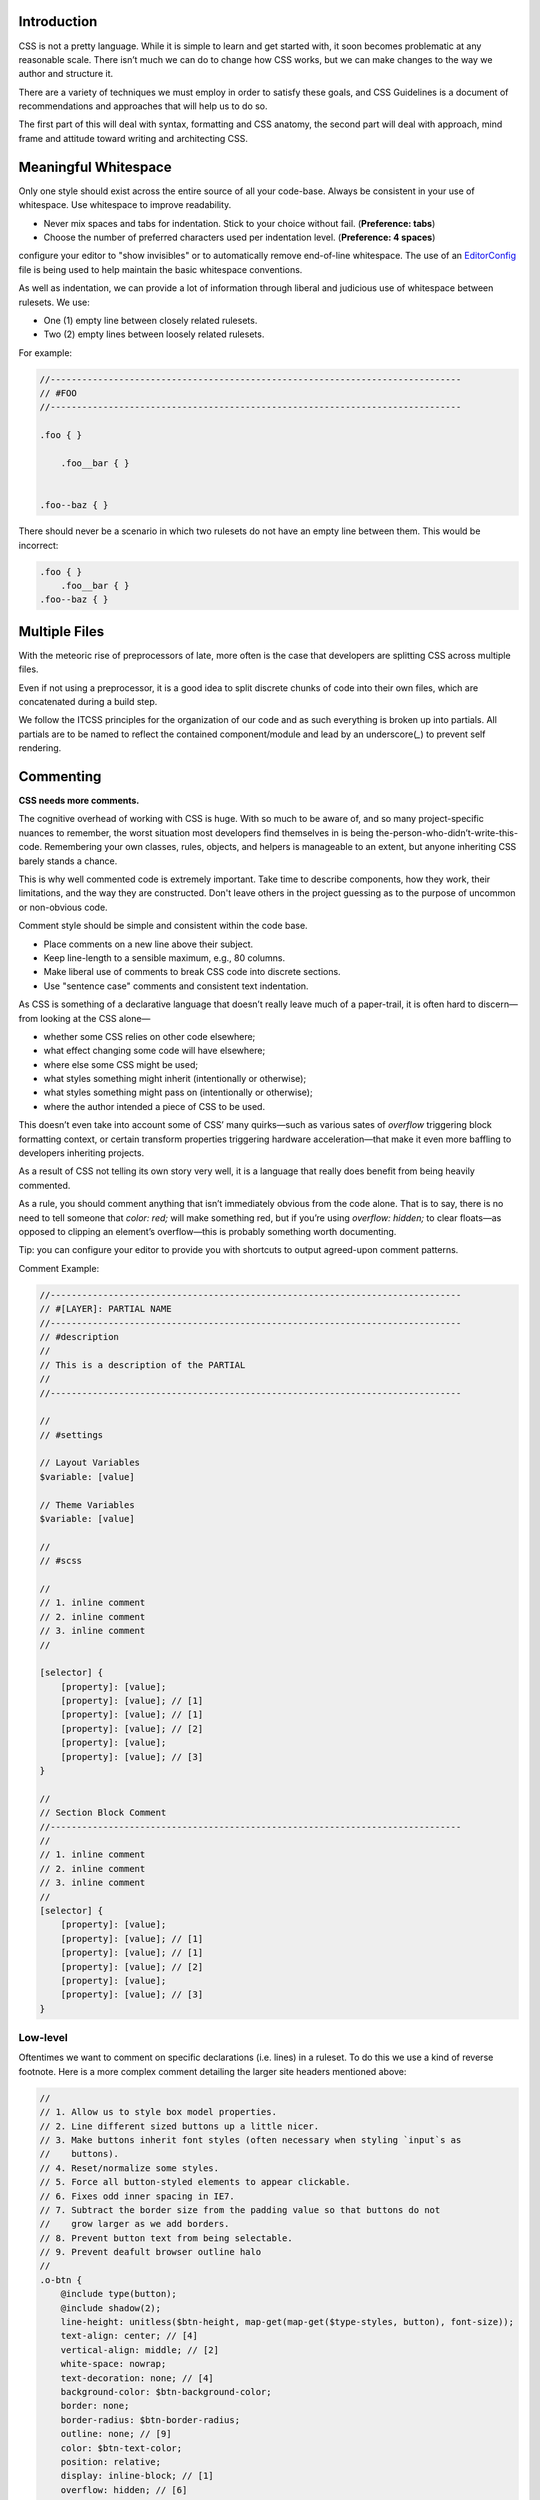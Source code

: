 Introduction
============

CSS is not a pretty language. While it is simple to learn and get started with,
it soon becomes problematic at any reasonable scale. There isn’t much we can do
to change how CSS works, but we can make changes to the way we author and
structure it.

There are a variety of techniques we must employ in order to satisfy these
goals, and CSS Guidelines is a document of recommendations and approaches that
will help us to do so.

The first part of this will deal with syntax, formatting and CSS anatomy, the
second part will deal with approach, mind frame and attitude toward writing and
architecting CSS.


Meaningful Whitespace
=====================

Only one style should exist across the entire source of all your code-base.
Always be consistent in your use of whitespace. Use whitespace to improve
readability.

- Never mix spaces and tabs for indentation. Stick to your choice without fail. (**Preference: tabs**)
- Choose the number of preferred characters used per indentation level. (**Preference: 4 spaces**)

.. warning::

configure your editor to "show invisibles" or to automatically remove end-of-line whitespace. The use of an `EditorConfig <http://editorconfig.org/>`_ file is being used to help maintain the basic whitespace conventions.


As well as indentation, we can provide a lot of information through liberal and
judicious use of whitespace between rulesets. We use:

- One (1) empty line between closely related rulesets.
- Two (2) empty lines between loosely related rulesets.

For example:

.. code-block:: scss

  //------------------------------------------------------------------------------
  // #FOO
  //------------------------------------------------------------------------------

  .foo { }

      .foo__bar { }


  .foo--baz { }


There should never be a scenario in which two rulesets do not have an empty line
between them. This would be incorrect:

.. code-block:: scss

  .foo { }
      .foo__bar { }
  .foo--baz { }



Multiple Files
==============

With the meteoric rise of preprocessors of late, more often is the case that
developers are splitting CSS across multiple files.

Even if not using a preprocessor, it is a good idea to split discrete chunks of
code into their own files, which are concatenated during a build step.

We follow the ITCSS principles for the organization of our code and as such
everything is broken up into partials. All partials are to be named to reflect
the contained component/module and lead by an underscore(`_`) to prevent self
rendering.


Commenting
==========

**CSS needs more comments.**

The cognitive overhead of working with CSS is huge. With so much to be aware of,
and so many project-specific nuances to remember, the worst situation most
developers find themselves in is being the-person-who-didn’t-write-this-code.
Remembering your own classes, rules, objects, and helpers is manageable to an
extent, but anyone inheriting CSS barely stands a chance.

This is why well commented code is extremely important. Take time to describe
components, how they work, their limitations, and the way they are constructed.
Don't leave others in the project guessing as to the purpose of uncommon or
non-obvious code.

Comment style should be simple and consistent within the code base.

- Place comments on a new line above their subject.
- Keep line-length to a sensible maximum, e.g., 80 columns.
- Make liberal use of comments to break CSS code into discrete sections.
- Use "sentence case" comments and consistent text indentation.

As CSS is something of a declarative language that doesn’t really leave much of
a paper-trail, it is often hard to discern—from looking at the CSS alone—

- whether some CSS relies on other code elsewhere;
- what effect changing some code will have elsewhere;
- where else some CSS might be used;
- what styles something might inherit (intentionally or otherwise);
- what styles something might pass on (intentionally or otherwise);
- where the author intended a piece of CSS to be used.

This doesn’t even take into account some of CSS’ many quirks—such as various
sates of `overflow` triggering block formatting context, or certain transform
properties triggering hardware acceleration—that make it even more baffling to
developers inheriting projects.

As a result of CSS not telling its own story very well, it is a language that
really does benefit from being heavily commented.

As a rule, you should comment anything that isn’t immediately obvious from the
code alone. That is to say, there is no need to tell someone that `color: red;`
will make something red, but if you’re using `overflow: hidden;` to clear
floats—as opposed to clipping an element’s overflow—this is probably something
worth documenting.

.. warning::

Tip: you can configure your editor to provide you with shortcuts to output agreed-upon comment patterns.

Comment Example:

.. code-block:: scss

  //------------------------------------------------------------------------------
  // #[LAYER]: PARTIAL NAME
  //------------------------------------------------------------------------------
  // #description
  //
  // This is a description of the PARTIAL
  //
  //------------------------------------------------------------------------------

  //
  // #settings

  // Layout Variables
  $variable: [value]

  // Theme Variables
  $variable: [value]

  //
  // #scss

  //
  // 1. inline comment
  // 2. inline comment
  // 3. inline comment
  //

  [selector] {
      [property]: [value];
      [property]: [value]; // [1]
      [property]: [value]; // [1]
      [property]: [value]; // [2]
      [property]: [value];
      [property]: [value]; // [3]
  }

  //
  // Section Block Comment
  //------------------------------------------------------------------------------
  //
  // 1. inline comment
  // 2. inline comment
  // 3. inline comment
  //
  [selector] {
      [property]: [value];
      [property]: [value]; // [1]
      [property]: [value]; // [1]
      [property]: [value]; // [2]
      [property]: [value];
      [property]: [value]; // [3]
  }



Low-level
---------

Oftentimes we want to comment on specific declarations (i.e. lines) in a
ruleset. To do this we use a kind of reverse footnote. Here is a more complex
comment detailing the larger site headers mentioned above:

.. code-block:: scss

  //
  // 1. Allow us to style box model properties.
  // 2. Line different sized buttons up a little nicer.
  // 3. Make buttons inherit font styles (often necessary when styling `input`s as
  //    buttons).
  // 4. Reset/normalize some styles.
  // 5. Force all button-styled elements to appear clickable.
  // 6. Fixes odd inner spacing in IE7.
  // 7. Subtract the border size from the padding value so that buttons do not
  //    grow larger as we add borders.
  // 8. Prevent button text from being selectable.
  // 9. Prevent deafult browser outline halo
  //
  .o-btn {
      @include type(button);
      @include shadow(2);
      line-height: unitless($btn-height, map-get(map-get($type-styles, button), font-size));
      text-align: center; // [4]
      vertical-align: middle; // [2]
      white-space: nowrap;
      text-decoration: none; // [4]
      background-color: $btn-background-color;
      border: none;
      border-radius: $btn-border-radius;
      outline: none; // [9]
      color: $btn-text-color;
      position: relative;
      display: inline-block; // [1]
      overflow: hidden; // [6]
      min-width: $btn-min-width;
      margin: 0; // [4]
      padding: 0 $btn-spacing; // [7]
      cursor: pointer;
      user-select: none; // [8]
      transition:
          box-shadow 0.2s $animation-curve-fast-out-linear-in,
          background-color 0.2s $default-animation-curve,
          color 0.2s $default-animation-curve;
      will-change: box-shadow;
  }


These types of comment allow us to keep all of our documentation in one place
whilst referring to the parts of the ruleset to which they belong.


Titling
-------

Begin every new major section of a CSS project with a title:

.. code-block:: scss

  //------------------------------------------------------------------------------
  // #SECTION-TITLE
  //------------------------------------------------------------------------------

  .selector { }


The title of the section is prefixed with a hash (`#`) symbol to allow us to
perform more targeted searches (e.g. `grep`, etc.): instead of searching for
just `SECTION-TITLE`—which may yield many results—a more scoped search of
`#SECTION-TITLE` should return only the section in question.

Leave a carriage return between this title and the next line of code (be that a
comment, some Sass, or some CSS).


Preprocessor Comments
---------------------

With most—if not all—preprocessors, we have the option to write comments that
will not get compiled out into our resulting CSS file. As a rule, use these
comments to speed up and prevent errors in the minification step.


Syntax and Formatting
=====================

One of the simplest forms of a styleguide is a set of rules regarding syntax and
formatting. Having a standard way of writing (literally writing) CSS means that
code will always look and feel familiar to all members of the team.

Further, code that looks clean feels clean. It is a much nicer environment to
work in, and prompts other team members to maintain the standard of cleanliness
that they found. Ugly code sets a bad precedent.

The chosen code format must ensure that code is: easy to read; easy to clearly
comment; minimizes the chance of accidentally introducing errors; and results in
useful diffs and blames.

At a very high-level, we want

- Tab (4 space width) indents;
- 80 character wide columns;
- multi-line CSS;
- a meaningful use of comments & whitespace.


Anatomy of a Ruleset
--------------------

Before we discuss how we write out our rulesets, let’s first familiarize ourselves with the relevant terminology:

The following is a ``[ruleset]``

.. code-block:: text

  [selector],
  [selector] {
    [property]: [value]; |
    [property]: [value]; | <- [declaration-block]
    [property]: [value]; |
    [<--declaration--->]
  }



Formatting
---------

- Use one discrete selector per line in multi-selector rulesets.
- The opening brace (``{``) should be on the same line as our last selector.
- Include a single space before the opening brace (``{``).
- Include properties and values on the same line.
- Include one declaration per line in a declaration block.
- Use one level of indentation for each declaration.
- Include a single space after the colon (``:``) of a declaration.
- Use lowercase hex values, e.g., #abc123.
- Use quotes consistently. **Preference double quotes**, e.g., ``content: ""``.
- Always quote attribute values in selectors, e.g., ``input[type="checkbox"]``.
- Avoid specifying units for zero-values, e.g., ``margin: 0``.
- Always use leading zeros, e.g, ``font-size: 0.875rem``
- Include a space after each comma(``,``) in comma-separated property or function values.
- Include a semi-colon(``;``) at the end of every declaration including the last in a declaration block.
- Place the closing brace (``}``) of a ruleset in the same column as the first character of the ruleset, on its own line.
- Separate each ruleset by a blank line.

Example:

.. code-block:: scss

  .selector-1,
  .selector-2,
  .selector-3[type="text"] {
      -webkit-box-sizing: border-box;
      -moz-box-sizing: border-box;
      box-sizing: border-box;
      display: block;
      padding: 0;
      font-family: helvetica, arial, sans-serif;
      color: #333333;
      background: #ffffff;
      background: linear-gradient(#ffffff, rgba(0, 0, 0, 0.8));
  }

  .selector-a,
  .selector-b {
      padding: 10px;
  }


This format seems to be the largely universal standard (except for variations in
indentation).

As such, the following would be incorrect:

.. code-block:: scss

  .foo, .foo-bar, .baz
  {
    display:block;
    background-color:green;
    color:red }


Problems here include

- 2 spaces instead of tabs (4 space width).
- selectors on the same line.
- the opening brace (``{``) on its own line.
- the closing brace (``}``) does not sit on its own line.
- the last semi-colon (``;``) is missing.
- no spaces after colons (``:``).


Multi-line CSS
--------------

CSS should be written across multiple lines, except in very specific
circumstances. There are a number of benefits to this:

- A reduced chance of merge conflicts, because each piece of functionality exists on its own line.
- More ‘truthful’ and reliable ``diffs``, because one line only ever carries one change.

Exceptions to this rule should be fairly apparent, such as similar rulesets
that only carry one declaration each, for example:

.. code-block:: css

  .icon {
    display: inline-block;
    width: 16px;
    height: 16px;
    background-image: url(/img/sprite.svg);
  }

  .icon-home     { background-position: 0 0; }
  .icon-person   { background-position: -16px 0; }
  .icon-files    { background-position: 0 -16px; }
  .icon-settings { background-position: -16px -16px; }


These types of ruleset benefit from being single-lined because

- they still conform to the one-reason-to-change-per-line rule;
- they share enough similarities that they don’t need to be read as thoroughly as other rulesets—there is more benefit in being able to scan their selectors, which are of more interest to us in these cases.


Declaration order
-----------------

declarations are to be consistently ordered by related property declarations
following the order

1. Typographic
2. Visual
3. Positioning
4. Box model
5. Misc

Example:

.. code-block:: scss

  .declaration-order {
    /* Typography */
    font: normal 13px "Helvetica Neue", sans-serif;
    line-height: 1.5;
    text-align: center;

    /* Visual */
    background-color: #f5f5f5;
    border: 1px solid #e5e5e5;
    border-radius: 3px;
    color: #333333;

    /* Positioning */
    position: absolute;
    z-index: 100;
    top: 0;
    right: 0;
    bottom: 0;
    left: 0;

    /* Box-model */
    display: block;
    float: right;
    width: 100px;
    height: 100px;
    margin: 0;
    padding: 8px;

    /* Misc */
    content: "-";
  }



Proper Use of units
-------------------

CSS allows for the use of several different unit types. As such it can get
confusing when using more than one type of unit through out the project. For
that reason its beneficial to stick to a stick set of rules for what unit types
are to be used for certain selectors.

Furthermore there are certain reasons to use or avoid using specific units in
certain places.

EM
++

The 'em' unit. This is a very problematic unit which reeks havoc on countless
projects due to the way its calculated. As such this unit type must be avoid
except for very very minimal use cases. We prevent the use of ``em`` except for
``letter-spaceing`` & ``word-spacing``. It is also used for icon sizing but that is
an edge case.

Line-heights
++++++++++++

All line-heights are to be specified as unitless in order to prevent in proper
inheritance. By nature when using units with line-heights the children inherit
by default. This can lead to unwanted effects and bloated code. A ``sass``
function called ``unitless`` is provided which will convert px values for
convenience, but for clarity the math is simply

.. code-block:: scss

	line-height: (desired px value) / (current elements font-size)


Font-size
+++++++++

All ``font-size`` should be specified either in ``px`` or ``%`` in small cases. All px
values will be converted to ``rem`` during the build process as ``rem`` provide for
control in responsive situations.

Margins & Paddings
++++++++++++++++++

All ``margin`` & ``padding`` should be specified in ``px`` values or ``%``. All ``px`` All
px values will be converted to ``rem`` during the build process as `rem` provide
for control in responsive situations.

PX
++
All ``px`` will be whole numbers. Browsers do not render ``px`` in fractional values
despite what you browser may say it is. Only calculated values will display as
fractional ``px``. For clarification a calculated value would be units like ``rem``,
``em``, ``%``, & even ``unitless`` as is the case with line-heights.

Dimensions
++++++++++

All dimensional values ``width``, ``min-width``, ``height``, & ``min-height`` should be
specified in ``px`` or ``%``. A case can be made for ``vw`` & ``vh``, but they are still
on the fringe of browser acceptance, as such fallbacks in ``px`` or ``%`` are
required. These values will remain as px if specified. This is done as ``height``
is more effectively and appropriately controlled via the ``line-height`` property,
and ``width`` is better specified using the objects box-model via ``padding`` unless
its fluid in which ``100%`` can be specified or u can also use
``left: 0; right: 0;``



Indenting Sass
++++++++++++++

Sass provides nesting functionality. That is to say, by writing this:

.. code-block:: css

  .foo {
    color: red;

    .bar {
        color: blue;
    }
  }


…we will be left with this compiled CSS:

.. code-block:: css

  .foo { color: red; }
  .foo .bar { color: blue; }


When indenting Sass, we stick to the same two indentation, and we also leave a
blank line before and after the nested ruleset.


**N.B.** Nesting in Sass should be avoided in most cases. See `Specificity`_ for more details.


Enforcing standardization
-------------------------

Our project makes use of several tools to lint and to keep us to the standards.

1. `stylelint.io <http://www.stylelint.io>`_
++++++++++++++++++++++++++++++++++++++++++++
.. note::

This is used to provide detailed linting for our standards via the ``.stlyelintrc`` file in the root of the project.

2. `postcss-sorting <https://github.com/hudochenkov/postcss-sorting>`_
++++++++++++++++++++++++++++++++++++++++++++++++++++++++++++++++++++++
.. note::

This is used to provide automatic sorting to our declaration order via the ``.postcss-sorting.json`` file in the root of the project.

3. `postcss-pxtorem <https://github.com/cuth/postcss-pxtorem>`_
+++++++++++++++++++++++++++++++++++++++++++++++++++++++++++++++
.. note::

This is used to ensure the proper units are consistently used throughout the project during the build process via the ``gulp`` as well as on save in your editor.

4. `stylefmt <https://github.com/morishitter/stylefmt>`_
++++++++++++++++++++++++++++++++++++++++++++++++++++++++
.. note::

This is used to help automatically re-format your code to the standards on the fly during the build process via ``gulp`` as well as on save in your editor.

.. warning::

As a **NOTE** our editor of choice is `ATOM <http://www.atom.io>`_ which provides useful plugins to make use of these tools. Checkout the `Editor Setup`_ section of the docs for more information
